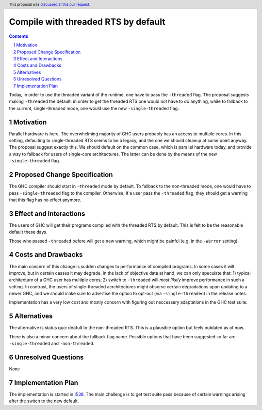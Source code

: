 Compile with threaded RTS by default
==============

.. proposal-number:: <blank>
.. trac-ticket:: 16126
.. implemented::
.. highlight:: haskell
.. header:: This proposal was `discussed at this pull request <https://github.com/ghc-proposals/ghc-proposals/pull/240>`_.
.. sectnum::
.. contents::

Today, in order to use the threaded variant of the runtime, one have to pass the ``-threaded`` flag. The proposal suggests making ``-threaded`` the default: in order to get the threaded RTS one would not have to do anything, while to fallback to the current, single-threaded mode, one would use the new ``-single-threaded`` flag.


Motivation
------------
Parallel hardware is here. The overwhelming majority of GHC users probably has an access to multiple cores. In this setting, defaulting to single-threaded RTS seems to be a legacy, and the one we should cleanup at some point anyway. The proposal suggest exactly this. We should default on the common case, which is parallel hardware today, and provide a way to fallback for users of single-core architectures. The latter can be done by the means of the new ``-single-threaded`` flag.


Proposed Change Specification
-----------------------------

The GHC compiler should start in ``-threaded`` mode by default. To fallback to the non-threaded mode, one would have to pass ``-single-threaded`` flag to the compiler. Otherwise, if a user pass the ``-threaded`` flag, they should get a warning that this flag has no effect anymore.


Effect and Interactions
-----------------------
The users of GHC will get their programs compiled with the threaded RTS by default. This is felt to be the reasonable default these days. 

Those who passed ``-threaded`` before will get a new warning, which might be painful (e.g. in the ``-Werror`` setting).


Costs and Drawbacks
-------------------
The main concern of this change is sudden changes to performance of compiled programs. In some cases it will improve, but in certain casses it may degrade. In the lack of objective data at hand, we can only speculate that: 1) typical architecture of a GHC user has multiple cores; 2) switch to ``-threaded`` will *most likely* improve performance in such a setting. In contrast, the users of single-threaded acrchitectures might observe certain degradations upon updating to a newer GHC, and we should make sure to advertise the option to opt-out (via ``-single-threaded``) in the release notes.

Implementation has a very low cost and mostly concern with figuring out neccessary adaptations in the GHC test suite.


Alternatives
------------
The alternative is status quo: deafult to the non-threaded RTS. This is a plausible option but feels outdated as of now.

There is also a minor concern about the fallback flag name. Possible options that have been suggested so far are ``-single-threaded`` and ``-non-threaded``.


Unresolved Questions
--------------------
None


Implementation Plan
-------------------
The implementation is started in `!538 <https://gitlab.haskell.org/ghc/ghc/merge_requests/538>`_. The main challenge is to get test suite pass because of certain warnings arising after the switch to the new default.

